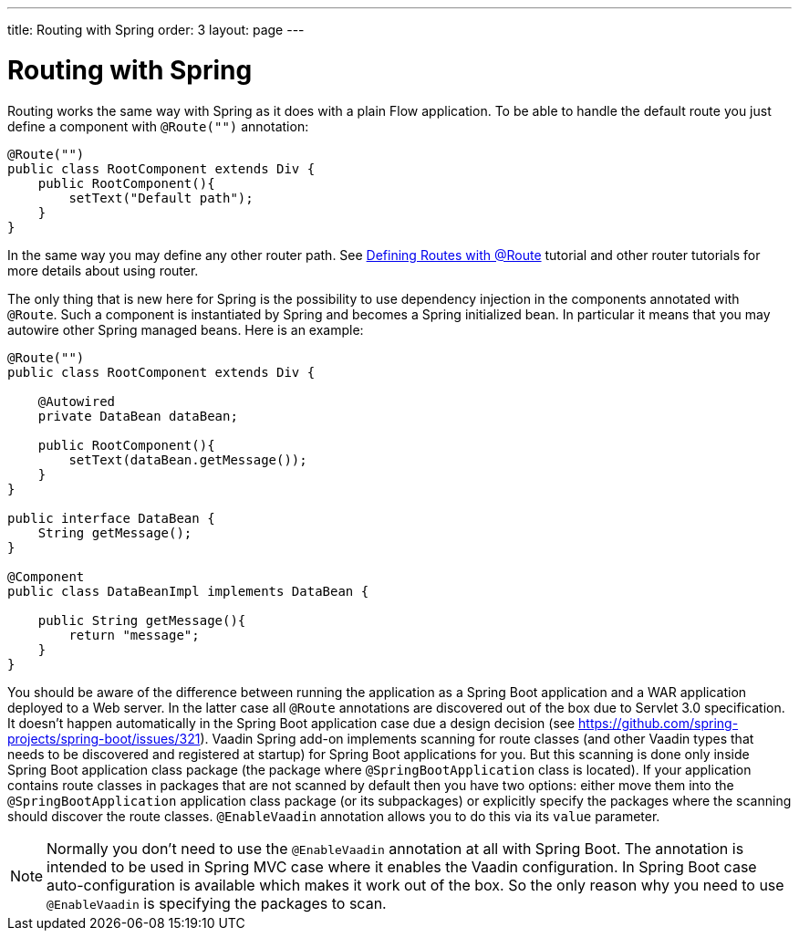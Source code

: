 ---
title: Routing with Spring
order: 3
layout: page
---

ifdef::env-github[:outfilesuffix: .asciidoc]

= Routing with Spring

Routing works the same way with Spring as it does with a plain Flow application.
To be able to handle the default route you just define a component with `@Route("")` annotation:

[source,java]
----
@Route("")
public class RootComponent extends Div {
    public RootComponent(){
        setText("Default path");
    }
}
----

In the same way you may define any other router path. See  
<<../routing/tutorial-routing-annotation#,Defining Routes with @Route>> 
tutorial and other router tutorials for more details about using router.

The only thing that is new here for Spring is the possibility to use dependency injection in the
components annotated with `@Route`. Such a component is instantiated by Spring
and becomes a Spring initialized bean. In particular it means that you may autowire
other Spring managed beans. Here is an example:

[source,java]
----
@Route("")
public class RootComponent extends Div {
    
    @Autowired
    private DataBean dataBean;
    
    public RootComponent(){
        setText(dataBean.getMessage());
    }
}

public interface DataBean {
    String getMessage();
}

@Component
public class DataBeanImpl implements DataBean {

    public String getMessage(){
        return "message";
    }
}
----

You should be aware of the difference between running the application as a Spring Boot 
application and a WAR application deployed to a Web server. In the latter case 
all `@Route` annotations are discovered out of the box due to Servlet 3.0 specification. 
It doesn't happen automatically in the Spring Boot application case due a design decision  
(see https://github.com/spring-projects/spring-boot/issues/321).
Vaadin Spring add-on implements scanning for route classes (and other Vaadin
types that needs to be discovered and registered at startup) for Spring Boot applications for you.
But this scanning is done only inside Spring Boot application class package (the package
where `@SpringBootApplication` class is located). If your application contains 
route classes in packages that are not scanned by default then you have two options:
either move them into the `@SpringBootApplication` application class package 
(or its subpackages) or explicitly specify the packages where the scanning should 
discover the route classes. `@EnableVaadin` annotation allows you to do this via 
its `value` parameter.

[NOTE]
Normally you don't need to use the `@EnableVaadin` annotation at all with Spring Boot.
The annotation is intended to be used in Spring MVC case where it enables 
the Vaadin configuration. In Spring Boot case auto-configuration is available
which makes it work out of the box. So the only reason why you need to use 
`@EnableVaadin` is specifying the packages to scan.
